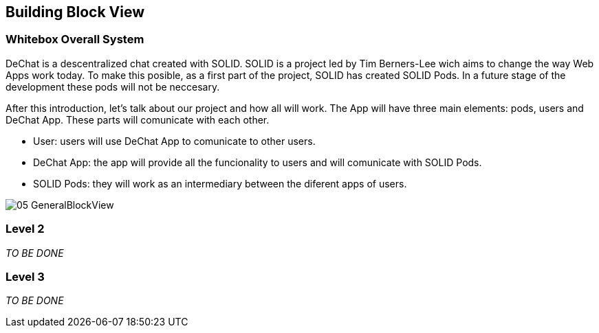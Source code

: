 [[section-building-block-view]]


== Building Block View

[role="arc42help"]

=== Whitebox Overall System

DeChat is a descentralized chat created with SOLID. SOLID is a project led by Tim Berners-Lee wich aims to change the way Web Apps work today.
To make this posible, as a first part of the project, SOLID has created SOLID Pods. In a future stage of the development these pods will not be
neccesary.

After this introduction, let's talk about our project and how all will work.
The App will have three main elements: pods, users and DeChat App. These parts will comunicate with each other.

- User: users will use DeChat App to comunicate to other users.
- DeChat App: the app will provide all the funcionality to users and will comunicate with SOLID Pods.
- SOLID Pods: they will work as an intermediary between the diferent apps of users.

image::images/05-GeneralBlockView.png[]

=== Level 2

[role="arc42help"]
****
_TO BE DONE_
****

=== Level 3

[role="arc42help"]
****
_TO BE DONE_
****